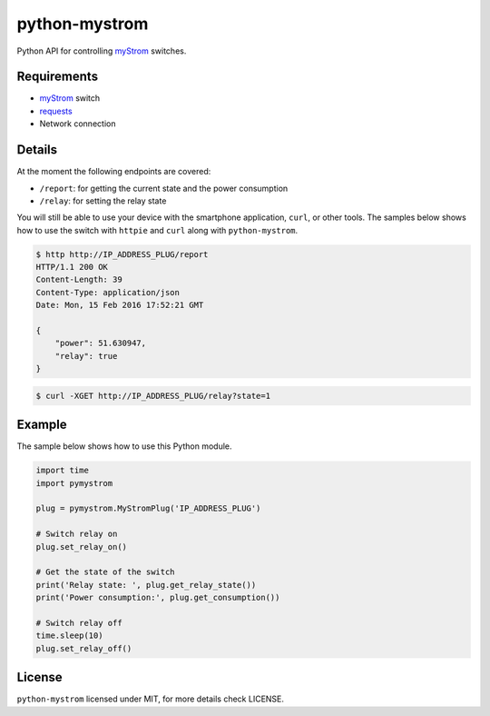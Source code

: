 python-mystrom
==============

Python API for controlling `myStrom <https://mystrom.ch>`_ switches.

Requirements
------------

- `myStrom <https://mystrom.ch>`_ switch
- `requests <http://docs.python-requests.org/en/master/>`_
- Network connection

Details
-------
At the moment the following endpoints are covered:

- ``/report``: for getting the current state and the power consumption
- ``/relay``: for setting the relay state

You will still be able to use your device with the smartphone application,
``curl``, or other tools. The samples below shows how to use the switch with
``httpie`` and ``curl`` along with ``python-mystrom``.

.. code:: bash

    $ http http://IP_ADDRESS_PLUG/report
    HTTP/1.1 200 OK
    Content-Length: 39
    Content-Type: application/json
    Date: Mon, 15 Feb 2016 17:52:21 GMT

    {
        "power": 51.630947,
        "relay": true
    }

.. code:: bash

    $ curl -XGET http://IP_ADDRESS_PLUG/relay?state=1

Example
-------
The sample below shows how to use this Python module.

.. code:: python

    import time
    import pymystrom

    plug = pymystrom.MyStromPlug('IP_ADDRESS_PLUG')

    # Switch relay on
    plug.set_relay_on()

    # Get the state of the switch
    print('Relay state: ', plug.get_relay_state())
    print('Power consumption:', plug.get_consumption())

    # Switch relay off
    time.sleep(10)
    plug.set_relay_off()

License
-------
``python-mystrom`` licensed under MIT, for more details check LICENSE.
